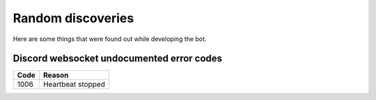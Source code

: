 Random discoveries
==================

Here are some things that were found out while developing the bot.

Discord websocket undocumented error codes
------------------------------------------

====== ===================
 Code     Reason
====== ===================
1006   Heartbeat stopped
====== ===================
